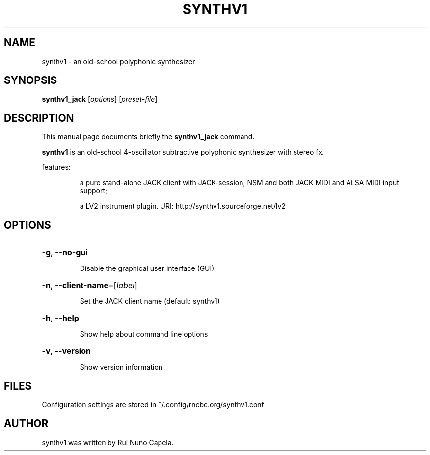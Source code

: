 .TH SYNTHV1 "1" "August 31, 2020"
.SH NAME
synthv1 \- an old-school polyphonic synthesizer
.SH SYNOPSIS
.B synthv1_jack
[\fIoptions\fR] [\fIpreset-file\fR]
.SH DESCRIPTION
This manual page documents briefly the
.B synthv1_jack
command.
.PP
\fBsynthv1\fP is an old-school 4-oscillator subtractive
polyphonic synthesizer with stereo fx.
.PP
features:
.IP
a pure stand-alone JACK client with JACK-session,
NSM and both JACK MIDI and ALSA MIDI input support;
.IP
a LV2 instrument plugin.
URI: http://synthv1.sourceforge.net/lv2
.SH OPTIONS
.HP
\fB\-g\fR, \fB\-\-no\-gui\fR
.IP
Disable the graphical user interface (GUI)
.HP
\fB\-n\fR, \fB\-\-client\-name\fR=[\fIlabel\fR]
.IP
Set the JACK client name (default: synthv1)
.HP
\fB\-h\fR, \fB\-\-help\fR
.IP
Show help about command line options
.HP
\fB\-v\fR, \fB\-\-version\fR
.IP
Show version information
.SH FILES
Configuration settings are stored in ~/.config/rncbc.org/synthv1.conf
.SH AUTHOR
synthv1 was written by Rui Nuno Capela.

